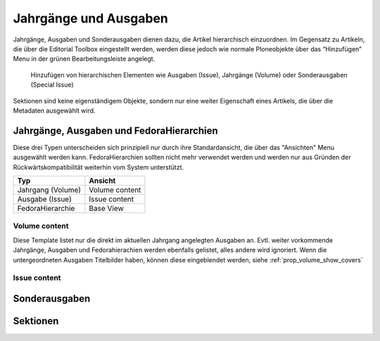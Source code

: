 .. _volumes_issues:

Jahrgänge und Ausgaben
######################

Jahrgänge, Ausgaben und Sonderausgaben dienen dazu, die Artikel hierarchisch
einzuordnen. Im Gegensatz zu Artikeln, die über die Editorial Toolbox
eingestellt werden, werden diese jedoch wie normale Ploneobjekte über das
“Hinzufügen” Menu in der grünen Bearbeitungsleiste angelegt.

.. figure:: images/menu_add_issue.png
    :alt: Hinzufügenmenu für Ausgaben

    Hinzufügen von hierarchischen Elementen wie Ausgaben (Issue), Jahrgänge (Volume)
    oder Sonderausgaben (Special Issue)

Sektionen sind keine eigenständigem Objekte, sondern nur eine weiter Eigenschaft
eines Artikels, die über die Metadaten ausgewählt wird.

.. _volumes:

Jahrgänge, Ausgaben und FedoraHierarchien
*****************************************

Diese drei Typen unterscheiden sich prinzipiell nur durch ihre Standardansicht,
die über das "Ansichten" Menu ausgewählt werden kann. FedoraHierarchien sollten
nicht mehr verwendet werden und werden nur aus Gründen der
Rückwärtskompatibilität weiterhin vom System unterstützt.

================= ================
Typ               Ansicht
================= ================
Jahrgang (Volume) Volume content
Ausgabe (Issue)   Issue content
FedoraHierarchie  Base View
================= ================

Volume content
--------------

Diese Template listet nur die direkt im aktuellen Jahrgang angelegten Ausgaben
an. Evtl. weiter vorkommende Jahrgänge, Ausgaben und Fedorahierachien werden
ebenfalls gelistet, alles andere wird ignoriert. Wenn die untergeordneten
Ausgaben Titelbilder haben, können diese eingeblendet werden, siehe
:ref:`prop_volume_show_covers`


Issue content
-------------


.. _sonderausgaben:

Sonderausgaben
**************


.. _sektionen:

Sektionen
*********
